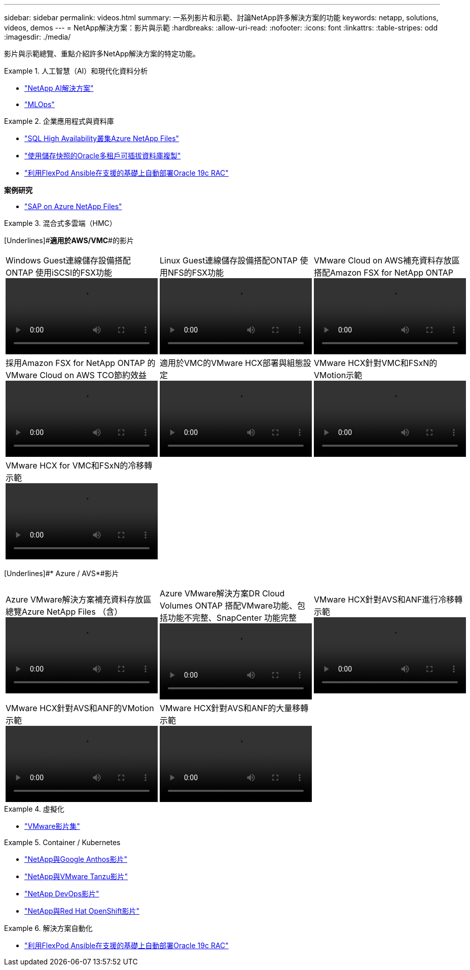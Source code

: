 ---
sidebar: sidebar 
permalink: videos.html 
summary: 一系列影片和示範、討論NetApp許多解決方案的功能 
keywords: netapp, solutions, videos, demos 
---
= NetApp解決方案：影片與示範
:hardbreaks:
:allow-uri-read: 
:nofooter: 
:icons: font
:linkattrs: 
:table-stripes: odd
:imagesdir: ./media/


[role="lead"]
影片與示範總覽、重點介紹許多NetApp解決方案的特定功能。

[[ai]]
.人工智慧（AI）和現代化資料分析
====
* link:https://www.youtube.com/playlist?list=PLdXI3bZJEw7nSrRhuolRPYqvSlGLuTOAO["NetApp AI解決方案"^]
* link:https://www.youtube.com/playlist?list=PLdXI3bZJEw7n1sWK-QGq4QMI1VBJS-ZZW["MLOps"^]


====
[[db]]
.企業應用程式與資料庫
====
* link:https://tv.netapp.com/detail/video/1670591628570468424/deploy-sql-server-always-on-failover-cluster-over-smb-with-azure-netapp-files["SQL High Availability叢集Azure NetApp Files"^]
* link:https://www.youtube.com/watch?v=krzMWjrrMb0["使用儲存快照的Oracle多租戶可插拔資料庫複製"^]
* link:https://www.youtube.com/watch?v=VcQMJIRzhoY["利用FlexPod Ansible在支援的基礎上自動部署Oracle 19c RAC"^]


*案例研究*

* link:https://customers.netapp.com/en/sap-azure-netapp-files-case-study["SAP on Azure NetApp Files"^]


====
[[hmc]]
.混合式多雲端（HMC）
====
[Underlines]#*適用於AWS/VMC*#的影片

[cols="5a, 5a, 5a"]
|===


 a| 
.Windows Guest連線儲存設備搭配ONTAP 使用iSCSI的FSX功能
video::vmc_windows_vm_iscsi.mp4[] a| 
.Linux Guest連線儲存設備搭配ONTAP 使用NFS的FSX功能
video::vmc_linux_vm_nfs.mp4[] a| 
.VMware Cloud on AWS補充資料存放區搭配Amazon FSX for NetApp ONTAP
video::FSxN-NFS-Datastore-on-VMC.mp4[]


 a| 
.採用Amazon FSX for NetApp ONTAP 的VMware Cloud on AWS TCO節約效益
video::FSxN-NFS-Datastore-on-VMC-TCO-calculator.mp4[] a| 
.適用於VMC的VMware HCX部署與組態設定
video::VMC_HCX_Setup.mp4[] a| 
.VMware HCX針對VMC和FSxN的VMotion示範
video::Migration_HCX_VMC_FSxN_VMotion.mp4[]


 a| 
.VMware HCX for VMC和FSxN的冷移轉示範
video::Migration_HCX_VMC_FSxN_cold_migration.mp4[] a| 
 a| 

|===
[Underlines]#* Azure / AVS*#影片

[cols="5a, 5a, 5a"]
|===


 a| 
.Azure VMware解決方案補充資料存放區總覽Azure NetApp Files （含）
video::ANF-NFS-datastore-on-AVS.mp4[] a| 
.Azure VMware解決方案DR Cloud Volumes ONTAP 搭配VMware功能、包括功能不完整、SnapCenter 功能完整
video::AVS-guest-connect-DR-use-case.mp4[] a| 
.VMware HCX針對AVS和ANF進行冷移轉示範
video::Migration_HCX_AVS_ANF_ColdMigration.mp4[]


 a| 
.VMware HCX針對AVS和ANF的VMotion示範
video::Migration_HCX_AVS_ANF_VMotion.mp4[] a| 
.VMware HCX針對AVS和ANF的大量移轉示範
video::Migration_HCX_AVS_ANF_Bulk.mp4[] a| 

|===
====
[[virtualization]]
.虛擬化
====
* link:virtualization/vsphere_demos_videos.html["VMware影片集"]


====
[[containers]]
.Container / Kubernetes
====
* link:containers/anthos-with-netapp/a-w-n_videos_and_demos.html["NetApp與Google Anthos影片"]
* link:containers/tanzu_with_netapp/vtwn_videos_and_demos.html["NetApp與VMware Tanzu影片"]
* link:containers/devops_with_netapp/dwn_videos_and_demos.html["NetApp DevOps影片"]
* link:containers/rh-os-n_videos_and_demos.html["NetApp與Red Hat OpenShift影片"]


====
[[automation]]
.解決方案自動化
====
* link:https://www.youtube.com/watch?v=VcQMJIRzhoY["利用FlexPod Ansible在支援的基礎上自動部署Oracle 19c RAC"^]


====